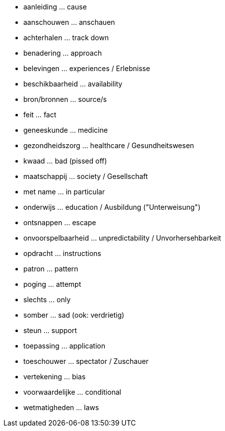 * aanleiding ... cause
* aanschouwen ... anschauen
* achterhalen ... track down
* benadering ... approach
* belevingen ... experiences / Erlebnisse
* beschikbaarheid ... availability
* bron/bronnen ... source/s
* feit ... fact
* geneeskunde ... medicine
* gezondheidszorg ... healthcare / Gesundheitswesen
* kwaad ... bad (pissed off)
* maatschappij ... society / Gesellschaft
* met name ... in particular
* onderwijs ... education / Ausbildung ("Unterweisung")
* ontsnappen ... escape
* onvoorspelbaarheid ... unpredictability / Unvorhersehbarkeit
* opdracht ... instructions
* patron ... pattern
* poging ... attempt
* slechts ... only
* somber ... sad (ook: verdrietig)
* steun ... support
* toepassing ... application
* toeschouwer ... spectator / Zuschauer
* vertekening ... bias
* voorwaardelijke ... conditional
* wetmatigheden ... laws